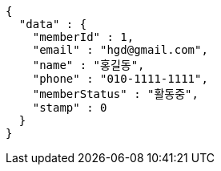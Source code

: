 [source,options="nowrap"]
----
{
  "data" : {
    "memberId" : 1,
    "email" : "hgd@gmail.com",
    "name" : "홍길동",
    "phone" : "010-1111-1111",
    "memberStatus" : "활동중",
    "stamp" : 0
  }
}
----